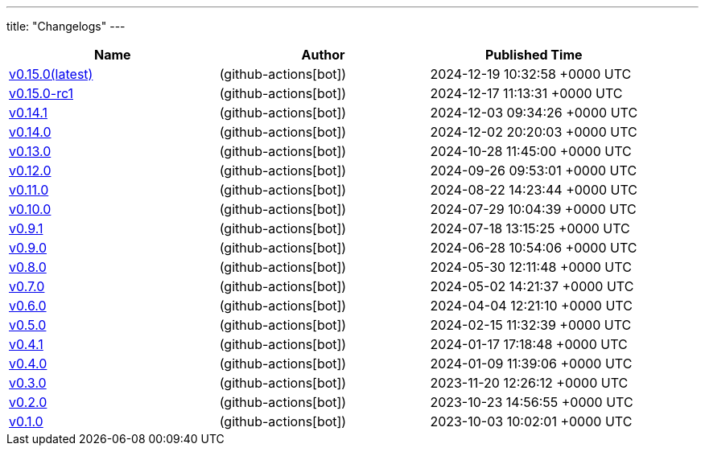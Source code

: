 ---
title: "Changelogs"
---

// Disclaimer: this file is generated, do not edit it manually.
[cols="1,1,1" options="header" frame="ends" grid="rows"]
|===
| Name | Author | Published Time

| link:changelogs/v0.15.0[v0.15.0(latest)] |  (github-actions[bot]) | 2024-12-19 10:32:58 +0000 UTC

| link:changelogs/v0.15.0-rc1[v0.15.0-rc1] |  (github-actions[bot]) | 2024-12-17 11:13:31 +0000 UTC

| link:changelogs/v0.14.1[v0.14.1] |  (github-actions[bot]) | 2024-12-03 09:34:26 +0000 UTC

| link:changelogs/v0.14.0[v0.14.0] |  (github-actions[bot]) | 2024-12-02 20:20:03 +0000 UTC

| link:changelogs/v0.13.0[v0.13.0] |  (github-actions[bot]) | 2024-10-28 11:45:00 +0000 UTC

| link:changelogs/v0.12.0[v0.12.0] |  (github-actions[bot]) | 2024-09-26 09:53:01 +0000 UTC

| link:changelogs/v0.11.0[v0.11.0] |  (github-actions[bot]) | 2024-08-22 14:23:44 +0000 UTC

| link:changelogs/v0.10.0[v0.10.0] |  (github-actions[bot]) | 2024-07-29 10:04:39 +0000 UTC

| link:changelogs/v0.9.1[v0.9.1] |  (github-actions[bot]) | 2024-07-18 13:15:25 +0000 UTC

| link:changelogs/v0.9.0[v0.9.0] |  (github-actions[bot]) | 2024-06-28 10:54:06 +0000 UTC

| link:changelogs/v0.8.0[v0.8.0] |  (github-actions[bot]) | 2024-05-30 12:11:48 +0000 UTC

| link:changelogs/v0.7.0[v0.7.0] |  (github-actions[bot]) | 2024-05-02 14:21:37 +0000 UTC

| link:changelogs/v0.6.0[v0.6.0] |  (github-actions[bot]) | 2024-04-04 12:21:10 +0000 UTC

| link:changelogs/v0.5.0[v0.5.0] |  (github-actions[bot]) | 2024-02-15 11:32:39 +0000 UTC

| link:changelogs/v0.4.1[v0.4.1] |  (github-actions[bot]) | 2024-01-17 17:18:48 +0000 UTC

| link:changelogs/v0.4.0[v0.4.0] |  (github-actions[bot]) | 2024-01-09 11:39:06 +0000 UTC

| link:changelogs/v0.3.0[v0.3.0] |  (github-actions[bot]) | 2023-11-20 12:26:12 +0000 UTC

| link:changelogs/v0.2.0[v0.2.0] |  (github-actions[bot]) | 2023-10-23 14:56:55 +0000 UTC

| link:changelogs/v0.1.0[v0.1.0] |  (github-actions[bot]) | 2023-10-03 10:02:01 +0000 UTC

|===
